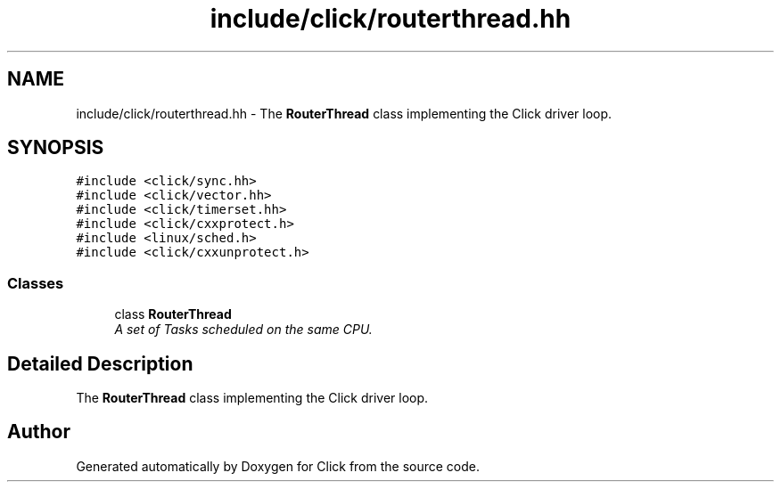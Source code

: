 .TH "include/click/routerthread.hh" 3 "Thu Oct 12 2017" "Click" \" -*- nroff -*-
.ad l
.nh
.SH NAME
include/click/routerthread.hh \- The \fBRouterThread\fP class implementing the Click driver loop\&.  

.SH SYNOPSIS
.br
.PP
\fC#include <click/sync\&.hh>\fP
.br
\fC#include <click/vector\&.hh>\fP
.br
\fC#include <click/timerset\&.hh>\fP
.br
\fC#include <click/cxxprotect\&.h>\fP
.br
\fC#include <linux/sched\&.h>\fP
.br
\fC#include <click/cxxunprotect\&.h>\fP
.br

.SS "Classes"

.in +1c
.ti -1c
.RI "class \fBRouterThread\fP"
.br
.RI "\fIA set of Tasks scheduled on the same CPU\&. \fP"
.in -1c
.SH "Detailed Description"
.PP 
The \fBRouterThread\fP class implementing the Click driver loop\&. 


.SH "Author"
.PP 
Generated automatically by Doxygen for Click from the source code\&.
